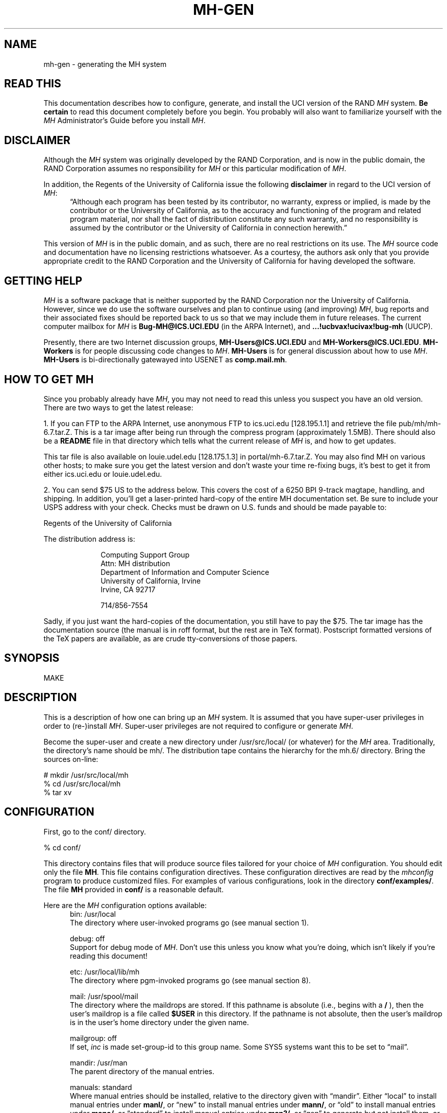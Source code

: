 .\" @(#)$Id: mh-gen.8,v 1.1 1990-04-12 13:27:24 vrs Exp $
.\" uneven inter-word spacing (nroff line adjusting) hampers readability
.if n .na
.TH MH-GEN 8 MH [mh.6]
.SH NAME
mh-gen \- generating the MH system
.SH "READ THIS"
This documentation describes how to configure, generate, and install
the UCI version of the RAND \fIMH\fR system.  \fBBe certain\fP to 
read this document completely before you begin.  You probably will
also want to familiarize yourself with the \fIMH\fP Administrator's
Guide before you install \fIMH\fP.
.SH DISCLAIMER
Although the \fIMH\fR system was originally developed by the RAND Corporation,
and is now in the public domain,
the RAND Corporation assumes no responsibility for \fIMH\fR
or this particular modification of \fIMH\fR.
.PP
In addition,
the Regents of the University of California issue the following
\fBdisclaimer\fR in regard to the UCI version of \fIMH\fR:
.in +.5i
\*(lqAlthough each program has been tested by its contributor,
no warranty, express or implied,
is made by the contributor or the University of California,
as to the accuracy and functioning of the program
and related program material,
nor shall the fact of distribution constitute any such warranty,
and no responsibility is assumed by the contributor
or the University of California in connection herewith.\*(rq
.in -.5i
.PP
This version of \fIMH\fR is in the public domain,
and as such,
there are no real restrictions on its use.
The \fIMH\fR source code and documentation have no licensing restrictions
whatsoever.
As a courtesy,
the authors ask only that you provide appropriate credit to the RAND
Corporation and
the University of California for having developed the software.
.SH "GETTING HELP"
\fIMH\fR is a software package that is neither supported by the RAND
Corporation nor the University of California.
However,
since we do use the software ourselves and plan to continue using (and
improving) \fIMH\fR,
bug reports and their associated fixes should be reported back to us so that
we may include them in future releases.
The current computer mailbox for \fIMH\fR is \fBBug\-MH@ICS.UCI.EDU\fR
(in the ARPA Internet),
and \fB...!ucbvax!ucivax!bug\-mh\fR (UUCP).
.PP
Presently,
there are two Internet discussion groups, \fBMH\-Users@ICS.UCI.EDU\fR
and \fBMH\-Workers@ICS.UCI.EDU\fR.  \fBMH\-Workers\fP is for people
discussing code changes to \fIMH\fP.  \fBMH-Users\fP is for general
discussion about how to use \fIMH\fP.
\fBMH\-Users\fR is bi-directionally 
gatewayed into USENET as \fBcomp.mail.mh\fR.
.SH "HOW TO GET MH"
Since you probably already have \fIMH\fP,
you may not need to read this unless you suspect you have an old version.
There are two ways to get the latest release:
.PP
1.  If you can FTP to the ARPA Internet, use anonymous FTP to
ics.uci.edu [128.195.1.1] and retrieve the file pub/mh/mh-6.7.tar.Z.
This is a tar image after being run through the compress program
(approximately 1.5MB).  There should also be a \fBREADME\fR file in
that directory which tells what the current release of \fIMH\fP
is, and how to get updates.
.PP
This tar file is also available on louie.udel.edu 
[128.175.1.3] in portal/mh-6.7.tar.Z.  You may also find MH on
various other hosts; to make sure you get the latest version and
don't waste your time re-fixing bugs, it's best to get it from
either ics.uci.edu or louie.udel.edu.
.PP
2.  You can send $75 US to the address below.
This covers the cost of a 6250 BPI 9-track magtape,
handling, and shipping.  In addition, you'll get a
laser-printed hard-copy of the entire MH documentation set.  Be
sure to include your USPS address with your check.  Checks 
must be drawn on U.S\&. funds and should be made payable to:

.ti +1i
Regents of the University of California

The distribution address is:  

.nf
.RS 1i
Computing Support Group 
Attn: MH distribution
Department of Information and Computer Science
University of California, Irvine
Irvine, CA  92717

714/856-7554
.fi
.RE
.PP
Sadly, if you just want the hard-copies of the documentation, you
still have to pay the $75.  The tar image has the documentation
source (the manual is in roff format, but the rest are in TeX
format).  Postscript formatted versions of the TeX papers are 
available, as are crude tty-conversions of those papers.
.SH SYNOPSIS
MAKE
.SH DESCRIPTION
This is a description of how one can bring up an \fIMH\fR system.
It is assumed that you have super-user privileges in order to
(re\-)install \fIMH\fR.
Super-user privileges are not required to configure or generate \fIMH\fR.
.PP
Become the super-user and create a new directory under /usr/src/local/
(or whatever) for the \fIMH\fR area.
Traditionally, the directory's name should be mh/.
The distribution tape contains the hierarchy for the mh.6/ directory.
Bring the sources on-line:
.sp 1
.nf
# mkdir /usr/src/local/mh
% cd /usr/src/local/mh
% tar xv
.fi
.SH CONFIGURATION
First, go to the conf/ directory.
.sp 1
.nf
% cd conf/
.fi
.sp 1
This directory contains files that will produce source files tailored
for your choice of \fIMH\fR configuration.
You should edit only the file \fBMH\fR.
This file contains configuration directives.
These configuration directives are read by the \fImhconfig\fR program to
produce customized files.
For examples of various configurations,
look in the directory \fBconf/examples/\fR.
The file \fBMH\fR provided in \fBconf/\fR is a reasonable default.
.PP
Here are the \fIMH\fP configuration options available:
.in +.5i
.ti -.5i
bin: /usr/local
.br
The directory where user\-invoked programs go (see manual section 1).

.ti -.5i
debug: off
.br
Support for debug mode of \fIMH\fR.
Don't use this unless you know what you're doing,
which isn't likely if you're reading this document!

.ti -.5i
etc: /usr/local/lib/mh
.br
The directory where pgm\-invoked programs go (see manual section 8).

.ti -.5i
mail: /usr/spool/mail
.br
The directory where the maildrops are stored.
If this pathname is absolute (i.e., begins with a \fB/\fR\0),
then the user's maildrop is a file called \fB$USER\fR in this directory.
If the pathname is not absolute,
then the user's maildrop is in the user's home directory under the given name.

.ti -.5i
mailgroup: off
.br
If set, \fIinc\fR is made set-group-id to this group name.
Some SYS5 systems want this to be set to \*(lqmail\*(rq.

.ti -.5i
mandir: /usr/man
.br
The parent directory of the manual entries.

.ti -.5i
manuals: standard
.br
Where manual entries should be installed,
relative to the directory given with \*(lqmandir\*(rq.
Either \*(lqlocal\*(rq to install manual entries under \fBmanl/\fR,
or \*(lqnew\*(rq to install manual entries under \fBmann/\fR,
or \*(lqold\*(rq to install manual entries under \fBmano/\fR,
or \*(lqstandard\*(rq to install manual entries under \fBman?/\fR,
or \*(lqgen\*(rq to generate but not install them,
or \*(lqnone\*(rq to neither generate nor install them.
For example,
to install manual entries under \fB/usr/man/u_man/man?\fR,
use \*(lqstandard\*(rq and \fB/usr/man/u_man\fR for \*(lqmandir\*(rq.

.ti -.5i
chown: /etc/chown
.br
The location of the \fIchown\fR\0(8) on your system.
If \fIchown\fR is in your search path,
just use the value of \*(lqchown\*(rq.
On SYS5 systems,
this should probably be \*(lq/bin/chown\*(rq.

.ti -.5i
editor: prompter
.br
The default editor for \fIMH\fR.

.ti -.5i
remove: mv \-f
.br
How \fIMH\fR should backup existing files when installing a new file.

.ti -.5i
mts: sendmail
.br
Which message transport system to use.
Either \*(lqmmdf\*(rq to use \fIMMDF\fR as the transport system,
\*(lqmmdf2\*(rq to use \fIMMDF\-II\fR as the transport system,
\*(lqsendmail\*(rq to have \fISendMail\fR as the transport system,
or, \*(lqmh\*(rq to have \fIMH\fR as the transport system.
On UNIX systems supporting TCP/IP networking via sockets
you can add the suffix \*(lq/smtp\*(rq to the mts setting.
This often yields a superior interface as \fIMH\fR will post mail with the
local \fISMTP\fR server instead of interacting directly with \fIMMDF\fR or
\fISendMail\fR.
The \*(lq/smtp\*(rq suffix is described in detail in the \fIAdministrator's
Guide\fR.
Hence,
for TCP/IP UNIX systems,
the \*(lq/smtp\*(rq suffix to either \*(lqsendmail\*(rq or \*(lqmmdf2\*(rq is
the preferred MTS configuration.

.ti -.5i
bboards: off
.br
If \*(lqon\*(rq, include support for the UCI BBoards facility.
BBoards may be enabled with any mts setting.
If \*(lqoff\*(rq, the BBoard reading program \fIbbc\fR will not be installed.
If \*(lqnntp\*(rq,
include support for the UCI BBoards facility to read the Network News
via the NNTP.
If \*(lqpop\*(rq (formerly \*(lqpopbboards:\ on\*(rq),
include support for the UCI BBoards facility via the POP service;
this setting requires \*(lqpop:\ on\*(rq.

.ti -.5i
bbdelivery: off
.br
If \*(lqoff\*(rq,
the BBoards delivery agent and library files will not be installed.
If 
\*(lqon\*(rq,
and you set \*(lqbboards:\*(rq to something besides \*(lqoff\*(rq,
then 
the BBoards delivery agent and library files will be installed
in the \fIbbhome\fR directory (see below).
To read remote BBoards,
the usual configuration would have \fIbbc\fR talk to a \fIPOP\fR or
\fINNTP\fR server.
However, it may be useful to set this to \*(lqoff\*(rq if 
you NFS mount the \fIbbhome\fR directory from another host
and want to use \fIbbc\fR to read those files directly.

.ti -.5i
bbhome: /usr/spool/bboards
.br
The home directory for the BBoards user.

.ti -.5i
mf: off
.br
Support for mail filtering on those systems in which the message transport
system isn't integrated with \fIUUCP\fR 
This option is strictly for an \fIMH\fR system using either \fIMMDF\-I\fR
as its transport system or one using \*(lqstand\-alone delivery\*(rq.

.ti -.5i
pop: off
.br
Support for POP service.
This allows local delivery for non\-local users
(a major win).
See \fBsupport/pop/pop.rfc\fR for more information on the POP.
This option currently works only on UNIX systems with TCP/IP sockets.
(It doesn't hurt to enable this option regardless of whether or not
you intend to use POP.)
If POP is enabled, there are two additional options which are of interest:
\*(lqRPOP\*(rq and \*(lqDPOP\*(rq.
The former indicates that support for the UNIX variant of POP,
RPOP, which uses privileged sockets for authentication be enabled.
This peacefully co\-exists with the standard POP.
The \*(lqDPOP\*(rq option indicates that POP subscribers do not have
entries in the \fIpasswd\fR\0(5) file,
and instead have their own separate database (another major win).
Both of these options can be enabled via an \*(lqoptions\*(rq directive in the
\fIMH\fR configuration file.

.ti -.5i
options:
.br
\&`\-D' options to \fIcc\fR\0(1).  If you don't know what an
option does, it probably doesn't apply to you.

.in +.5i
.ti -.5i
ALTOS
.br
Use on XENIX/v7 systems.
Also, be sure to use \*(lqoptions V7\*(rq.

.ti -.5i
ATHENA
.br
Makes \fIrepl\fR `\-nocc\ all' the default instead of `\-cc\ all'.
You may want to enable this if you're using \fIxmh\fR.

.ti -.5i
ATZ
.br
Directs \fIMH\fR to use alpha\-timezones whenever possible.

.ti -.5i
BANG
.br
Directs \fIMH\fR to favor `!' over `@' in addressing.

.ti -.5i
BERK
.br
Optional for for 4.{2,3}BSD sites running SendMail.
Disables nearly all of the RFC822 address and header-parsing routines
in favor of recognizing such formats as ASCnet, and so on.
If you don't need to disable the parser for this reason,
you probably want to use \*(lqoptions DUMB\*(rq instead.

.ti -.5i
BIND
.br
If you are running with the BIND code on UNIX systems
with TCP/IP sockets (e.g. 4.{2,3}BSD),
be sure to define this.

.ti -.5i
BSD41A
.br
Use on 4.1a Berkeley UNIX systems.

.ti -.5i
BSD42
.br
Use on Berkeley UNIX systems on or after 4.2BSD.

.ti -.5i
BSD43
.br
Use on 4.3 Berkeley UNIX systems.
Also, be sure to use \*(lqoptions BSD42\*(rq.
If \fIopenlog\fR\0(3) (see \*(lqman 3 syslog\*(rq)
takes three arguments instead of two,
and your \fIwrite\fR\0(1) command is set\-group\-id
to group \*(lqtty\*(rq, use this option.
If only one of these conditions is true, you lose.

.ti -.5i
COMPAT
.br
If you previously ran a version of \fIMH\fR earlier than mh.4 use this option.
After a short grace period,
remove it and re-{configure,generate,install} everything.

.ti -.5i
DBM
.br
Use this option if your \fIgetpwent\fR\0(3) routines read a 
dbm database (such as with Yellow Pages) instead of doing
a sequential read of \fB/etc/passwd\fR.
Without DBM the entire passwd file is read into
memory one entry at a time for alias expansion.
This is a performance improvement when reading
a standard \fB/etc/passwd\fR file,
but is \fIvery\fR slow on systems with a dbm database.
At one site that runs
YP on a large passwd file, it showed a 6:1 performance improvement.

.ti -.5i
DPOP
.br
Enables the POP database, useful only if POP service is enabled.

.ti -.5i
DUMB
.br
Directs \fIMH\fR not to try and rewrite addresses to their 
\*(lqofficial\*(rq form.

.ti -.5i
FOLDPROT
.br
Defines the octal value for default folder-protection.
For example, FOLDPROT='\*(lq0700\*(rq'.
The default is \*(lq0711\*(rq.

.ti -.5i
ISI
.br
When using \*(lqrepl\ \-ccme\*(rq,
only \*(lqcc:\*(rq the first address found which belongs to the user;
any other \fIAlternate-Mailboxes\fR do not receive \*(lqcc:\*(rqs.

.ti -.5i
LINK
.br
Defines the filename for alternate file name for \fIdist\fR and \fIrepl\fR.
For example, LINK='\*(lq\\\\043\*(rq' to use the pound\-sign character.
The default is \*(lq@\*(rq.

.ti -.5i
locname
.br
Hard\-wires the local name for the host \fIMH\fR is running on.
For example, locname='\*(lqPICKLE\*(rq'.
It's probably better to either let UNIX tell \fIMH\fR this information,
or to put the information in the host specific \fBmtstailor\fR file.

.ti -.5i
MHE
.br
Enables crude support for Brien Reid's MHE interface.
Recommended for use with the GNU Emacs mh-e package.

.ti -.5i
MHRC
.br
Enables \fIMH\fR to recognize the \fICShell\fR's `~'\-construct.
This is useful for sites that run with a ~/.mhrc for their users.

.ti -.5i
MORE
.br
Defines  the location of the \fImore\fR\0(1) program.
For example, on ALTOS and DUAL systems,
MORE='\*(lq/usr/bin/more\*(rq'.
The default is \*(lq/usr/ucb/more\*(rq.

.ti -.5i
MSGPROT
.br
Defines the octal value for default folder-protection
For example, MSGPROT='\*(lq0600\*(rq'.
The default is \*(lq0644\*(rq.

.ti -.5i
NDIR
.br
For non-Berkeley UNIX systems,
this \fIMH\fR will try to find the new directory access mechanism by looking
in \fB<ndir.h>\fR if this option is given.
Otherwise, \fIMH\fR will try \fB<ndir.h>\fR.
If you still can't get this to work on your system,
edit \fBh/local.h\fR as appropriate.

.ti -.5i
NFS
.br
Tells \fIMH\fR to hack around a problem in the NFS C library.
If you get an undefined symbol \*(lqruserpass\*(rq when compiling
\fIMH\fP, you need this option.

.ti -.5i
NOIOCTLH
.br
Tells \fIMH\fR not to include the file \fB<sys/ioctl.h>\fR.
To be used on systems where this file is not present.

.ti -.5i
NOMHSEQ
.br
Directs \fIMH\fR to make private sequences the default.

.ti -.5i
NTOHLSWAP
.br
Tells \fIMH\fR to use the \fBntohl()\fR macro when processing
\fImsh\fR binary map files.  \fIMH\fR can use this macro on
systems with the include file \fBnetinet/in.h\fR,
to byte-swap the binary information in these map files.
If you're using the same map files on machines of different
architectures, enable this option.

.ti -.5i
OVERHEAD
.br
Enable \fIMH\fR commands to read profile/context from open fd:s
without doing an open(); see mh-profile(5) for the details.

.ti -.5i
POPSERVICE
.br
The port name the \fIMH\fP POP will use.  For historical reasons,
this defaults to \*(lqpop\*(rq.  The \fIMH\fP POP protocol
(POP version 3) has finally been assigned its own port number (110),
which differs from the original POP (version 1) port number (109).
To have \fIMH\fP POP use the new assigned port number, 
set POPSERVICE='\*(lqpop3\*(rq', and be sure that this service
name is listed in your \fB/etc/services\fP file on both POP client
and server hosts as \*(lq110/tcp\*(rq.

.ti -.5i
RPATHS
.br
Directs \fIinc\fR to note UNIX \*(lqFrom\ \*(rq lines as Return-Path: info.

.ti -.5i
RPOP
.br
Enables the RPOP variant of POP, useful only if POP service is enabled.

.ti -.5i
SBACKUP
.br
Defines the prefix string for backup file names.
For example, SBACKUP='\*(lq\\\\043\*(rq'.
The default is \*(lq,\*(rq.

.ti -.5i
SENDMAILBUG
.br
Causes SMTP reply code 451 (failure)
to be considered the same as code 250 (OK).
Enable this if you know that your SendMail will
return this code even when it doesn't mean to indicate a failure.

.ti -.5i
SHADOW
.br
Indicates that the encrypted passwords can be found in the
\fB/etc/shadow\fR file (and not in the \fB/etc/passwd\fR file).
This option should only be used for some (newer) SYSTEM 5 systems.

.ti -.5i
SOCKETS
.br
Indicates the availability of a socket interface
for TCP/IP networking that is compatible with 4.{2,3}BSD UNIX.
It is not necessary to define this when BSD42 is already defined,
but it might be useful for SYSTEM 5 or HPUX systems with TCP/IP sockets.

.ti -.5i
SUN40
.br
Use on Sun OS 4.0 (and later?) systems.  You probably also want
\*(lqoptions BSD42\*(rq, \*(lqoptions BSD43\*(rq, and
\*(lqoptions TYPESIG=void\*(rq.

.ti -.5i
SYS5
.br
Use on AT&T SYSTEM 5 R3 (and newer?) UNIX systems.  See also \fImailgroup\fR.

.ti -.5i
SYS5DIR
.br
Define this if your system uses \*(lqstruct dirent\*(rq
instead of \*(lqstruct direct\*(rq.
This is true of System V Release 3.0 and later.
Uses include file \fB<dirent.h>\fR
and the routines \fImkdir\fR, \fIrmdir\fR and \fIgetcwd\fR.

.ti -.5i
TTYD
.br
Support for TTYD.  This is no longer in wide use, and is not recommended.

.ti -.5i
TYPESIG
.br
Defines the base type (int or void) of the functions
being parameter/return value of \fIsignal\fR\0(2).
The default is \fBint\fR.
Set TYPESIG='void' on systems which use this type
(e.g., SYSTEM 5 V3.0 and later or Sun OS 4.0).

.ti -.5i
TZNAME
.br
Use time zone names from the \fItzname\fR variable, set via \fItzset\fR.
Only applicable on SYSTEM 5 systems and only effective when you have
asked for alpha\-timezones (see the ATZ option).  See also ZONEINFO.

.ti -.5i
UCI
.br
First, \*(lq_\*(rq and \*(lq#\*(rq are recognized as the prefixes for
scratch files.
Second, support for the UCI group\-leadership mechanism is enabled in
\fIconflict\fR.
Third, the file \fB$HOME/.signature\fR is considered to contain 
a single line of text which is used as the \fIFull Name\fR part
of your \*(lqFrom:\*(rq header.
This may conflict with the interpretation of this file by \fINews\fR.
If you're not at UCI, you probably don't want this option.

.ti -.5i
UK
.br
Directs the \fIscan\fR program to generate UK-style dates.

.ti -.5i
V7
.br
Use on V7 UNIX systems.
Also, be sure to use \*(lqoptions void=int\*(rq.

.ti -.5i
WP
.br
Enables the White Pages service.
Contact wpp-manager@psi.com for more information.

.ti -.5i
WHATNOW
.br
Enable certain \fIMH\fR commands to act differently when $mhdraft set.

.ti -.5i
ZONEINFO
.br
Specify this if you have a BSD43 based system that keeps time zone
information /etc/zoneinfo or /usr/lib/zoneinfo (SunOS).
With this fix the GMT offset specified in outgoing mail
will be corrected when the TZ enviornment variable is set
to a different time zone.  See also TZNAME.
.in -.5i

.ti -.5i
cc:
.br
The name of your C compiler, if not \*(lqcc\*(rq.

.ti -.5i
ccoptions: \-O
.br
Options given directly to \fIcc\fR\0(1).
The most common is \*(lq\-M\*(rq if you're running \fIMH\fR on an ALTOS.
This defaults to \*(lq\-O\*(rq.  If you define this and want to 
keep \*(lq\-O\*(rq, be sure to include it explicitly.

.ti -.5i
curses: \-lcurses\0\-ltermlib
.br
This should be the loader option required to load the \fItermcap\fR\0(3)
and \fIcurses\fR\0(3) libraries on your system.
On SYS5 systems, it probably should be just \*(lq\-lcurses\*(rq.
Some sites have reported that both \*(lq\-lcurses\*(rq and
\*(lq\-ltermlib\*(rq are necessary.

.ti -.5i
ldoptions:
.br
Options given directly to \fIld\fR\0(1) (via \fIcc\fR\0) at the beginning
of the command line.
Useful for machines which require arguments to tell \fIld\fR to increase the
stack space (e.g. the Gould, which uses \*(lq\-m\08\*(rq).
Usually, \*(lq\-s\*(rq is a good choice in any event.

.ti -.5i
ldoptlibs:
.br
Options given directly to \fIld\fR\0(1) (via \fIcc\fR\0) at the end of the
command line.
The two most common are:
\*(lq\-ldbm\*(rq if you're running MMDF with the \fIdbm\fR package;
and, \*(lq\-lndir\*(rq if you are generating \fIMH\fR on a system
which does not load the new directory access mechanism by default
(e.g., 4.1BSD, SYS5).
If you don't have \fIlibndir\fR on your system,
the sources are in \fBmiscellany/libndir/\fR.

.ti -.5i
lex: lex -nt
.br
Alternative version of \fIlex\fR.  Used in \fBzotnet/tws/\fR.

.ti -.5i
sprintf: int
.br
The return value of the \fIsprintf\fR library routine.
This defaults to \*(lqchar\ *\*(rq.  Set this to \*(lqint\*(rq if
you have an older version of SYSTEM 5 which has this routine return an
\*(lqint\*(rq type.

.ti -.5i
sharedlib: off
.br
Makes libmh.a into a shared library (only for SunOS 4.0 and later).  
If you enable this, be sure to use \*(lqoptions SUN40\*(rq.

.ti -.5i
slibdir: /usr/local/lib
.br
The directory where the MH shared library should go.
You'll need to manually run \fIldconfig\fP\0(8) whenever a new
shared object is installed on the system.

If you want to
put it somewhere other than \fB/usr/lib\fP or \fB/usr/local/lib\fP
(not advisable), you'll probably have to run \fIldconfig\fR\0(8) on
that directory, or
alter the environment variable \fBLD_LIBRARY_PATH\fP for each
user wishing to use the MH system (this is messy). See
\fIld\fR\0(1) for more information about how to do this.

.ti -.5i
oldload: off
.br
Support for the ALTOS loader if \*(lqon\*(rq.
Support for loaders not handling `\-x\0\-r' correctly if \*(lqnone\*(rq.

.ti -.5i
ranlib: on
.br
Support for systems with \fIranlib\fR\0(1).
For SYSTEM 5 systems,
this should be \*(lqoff\*(rq which tells \fIMH\fR to use \fIlorder\fR and
\fItsort\fR instead.
Some SYSTEM 5 sites reported that running this isn't always sufficient.
If this is the case,
then you should edit \fBconf/makefiles/uip\fR to include
\fB\&../sbr/libmh.a\fR and \fB../zotnet/libzot.a\fR twice in the LIBES
variable.

.ti -.5i
tma: off
.br
Support for the TTI \fItrusted mail agent\fR (TMA).
Although the TTI TMA is \fBnot\fR in the public domain,
the \fIMH\fR support for the TTI TMA \fBis\fR in the public domain.
You should enable this option only if you are licensed to run the TMA
software
(otherwise, you don't have the software in your \fIMH\fR source tree).
.in -.5i
.PP
Now edit \fBconf/config/mtstailor\fR,
depending on your choice of the setting
for mts in the \fIMH\fR configuration file.
for an mts setting of \*(lqmh\*(rq,
look at the file \fBconf/tailor/mhmts\fR;
for an mts setting of \*(lqsendmail\*(rq, \*(lqsendmail/smtp\*(rq,
\*(lqmmdf/smtp\*(rq, or \*(lqmmdf2/smtp\*(rq,
look at the file \fBconf/tailor/sendmts\fR;
and,
for an mts setting of \*(lqmmdf\*(rq, or  \*(lqmmdf2\*(rq,
look at the file \fBconf/tailor/mmdf\fR.
.PP
Now install the configured files into the source areas.  (On SYSTEM 5
systems you may need to use \*(lqmake sys5\*(rq to compile mhconfig.)
.sp 1
.nf
% make
% ./mhconfig MH
.fi
.PP
You now proceed based on your choice of a transport system
(the setting for mts above).
The best interface is achieved with \*(lqsendmail\*(rq
followed by \*(lqmmdf\*(rq or (\*(lqmmdf2\*(rq),
and then \*(lqmh\*(rq (stand\-alone delivery, not recommended).
.SS SENDMAIL
If you want \fISendMail\fR to transport messages for \fIMH\fR,
then go to the mts/sendmail/ directory.
.sp 1
.nf
% cd ../mts/sendmail/
.fi
.sp 1
This directory contains files whose definitions correspond to the
configuration of your \fISendMail\fR system.
If you have enabled BBoards or POP service,
then you will need to re\-configure \fISendMail\fR.
First, in the \*(lqlocal info\*(rq section of your site's
\fISendMail\fR configuration file,
choose a free macro/class (B is used in this distribution),
and add these lines:
.sp 1
.in +.5i
.nf
# BBoards support
DBbboards
CBbboards
.fi
.in -.5i
.sp 1
Second, immediately after the inclusion of the zerobase file,
in the \*(lqmachine dependent part of ruleset zero\*(rq section,
add these lines:
.sp 1
.in +.5i
.nf
# resolve names for the BBoards system
R$+<@$=B>		$#bboards$@$2$:$1		topic@bboards
.fi
.in -.5i
.sp 1
Be sure to use tabs when separating these fields.
Third, add the line
.sp 1
.in +.5i
.nf
include(bboardsMH.m4)
.fi
.in -.5i
.sp 1
after the line
.sp 1
.in +.5i
.nf
include(localm.m4)
.fi
.in -.5i
.sp 1
in your site's \fISendMail\fR configuration file.
Finally, you should link the file \fBmts/sendmail/bboardsMH.m4\fR into your
\fISendMail\fR cf/ directory and re\-configure \fISendMail\fR.
.PP
If you have enabled POP service,
a similar procedure must be used on the POP service host,
to re\-configure \fISendMail\fR.
First, in the \*(lqlocal info\*(rq section of your site's
\fISendMail\fR configuration file,
choose a free macro/class (P is used in this distribution),
and add these lines:
.sp 1
.in +.5i
.nf
# POP support
DPpop
CPpop
.fi
.in -.5i
.sp 1
Second, immediately after the inclusion of the zerobase file,
in the \*(lqmachine dependent part of ruleset zero\*(rq section,
add these lines:
.sp 1
.in +.5i
.nf
# resolve names for the POP system
R$+<@$=P>		$#pop$@$2$:$1			subscriber@pop
.fi
.in -.5i
.sp 1
Be sure to use tabs when separating these fields.
Third, add the line
.sp 1
.in +.5i
.nf
include(popMH.m4)
.fi
.in -.5i
.sp 1
after the line
.sp 1
.in +.5i
.nf
include(localm.m4)
.fi
.in -.5i
.sp 1
in your site's \fISendMail\fR configuration file.
Finally, you should link the file \fBmts/sendmail/popMH.m4\fR into your
\fISendMail\fR cf/ directory and re\-configure \fISendMail\fR.
.SS MMDF
If you want \fIMMDF\fR to be your transport service,
and have \fBNOT\fR specified \*(lqmmdf/smtp\*(rq (or \*(lqmmdf2/smtp\*(rq)
as your mts setting,
then go to the mmdf/ directory.
(If you're using \*(lqmmdf/smtp\*(rq or \*(lqmmdf2/smtp\*(rq
as your mts setting, then skip to the next section.)
.sp 1
.nf
% cd ../mts/mmdf/
.fi
.sp 1
This directory contains files whose definitions correspond to the
configuration of your \fIMMDF\fR system.
.PP
If you're running \fIMMDF\-I\fR,
then copy the following files from wherever you keep the \fIMMDF\fR sources
to this directory: mmdf/h/ch.h, mmdf/h/conf.h, utildir/conf_util.h,
utildir/ll_log.h, mmdf/h/mmdf.h, utildir/util.h, mmdf/mmdf_lib.a,
and utildir/util_lib.a.
.PP
If you're running \fIMMDF\-II\fR,
then copy the following files from where you keep the \fIMMDF\fR sources
to this directory: h/ch.h, h/conf.h, h/dm.h, h/ll_log.h, h/mmdf.h, h/util.h,
and lib/libmmdf.a
.PP
If you have enabled bboards,
then the directories \fBsupport/bboards/mmdfI\fR
and \fBsupport/bboards/mmdfII\fR
contain information you'll need to
put a UCI BBoards channel in your \fIMMDF\fR configuration.
Similarly, if you have enabled option \*(lqmf\*(rq and are
running \fIMMDF\-I\fR,
then the \fBzotnet/mf/mmdfI/\fR directory contains information you'll need to
put a \fIUUCP\fR channel in your \fIMMDF\-I\fR configuration.
Finally, the directory \fBsupport/pop/mmdfII\fR contains information you'll
need to put a POP channel in your \fIMMDF\-II\fR configuration.
.PP
Note that \fIMMDF\-II\fR is distributed with the BBoards channel,
although the version in the \fIMH\fR distribution might be more current,
the version in the \fIMMDF\-II\fR distribution has been tested with that
revision of \fIMMDF\fR.
.SS MMDF/SMTP
If you are using \*(lqmmdf/smtp\*(rq as your mts setting,
then no further MTS\-specific action is required on your part!
.SS MMDF2/SMTP
If you are using \*(lqmmdf2/smtp\*(rq as your mts setting,
then no futher MTS\-specific action is required on your part!
.SS "STAND\-ALONE DELIVERY"
If, instead, you want \fIMH\fR to handle its own mail delivery,
then no futher MTS\-specific action is required on your part!
.SH GENERATION
Go to the mh.6/ directory and generate the system.
.sp 1
.nf
% cd ../; make
.fi
.PP
This will cause a complete generation of the \fIMH\fR system.
If all goes well, proceed with installation.
If not, complain, as there \*(lqshould be no problems\*(rq at this step.
.SH INSTALLATION
If the directories you chose for the user\-programs and
support\-programs
(\*(lqbin\*(rq and \*(lqetc\*(rq in the \fBconf/MH\fR file)
don't exist,
you should create them at this point.
.PP
\fBBefore proceeding\fP,
you should familiarize yourself with the \fIAdministrator's Guide\fR.
To generate an \fInroff\fR version, go to the doc/ directory
and type:
.sp 1
.nf
% (cd doc/; make ADMIN.doc)
.fi
.sp 1
To generate a \fItroff\fR version, type
.sp 1
.nf
% (cd doc/; make guide)
.fi
.sp 1
instead.
.PP
If you're already running \fIMH\fR at your site,
you should also read the \fImh.6\fR changes documents.
The sources are in \fBpapers/mh6.5/\fR and \fBpapers/mh6.7/\fP.
.PP
Next, if you enabled support for the UCI BBoards facility,
then create a login
called \*(lqbboards\*(rq with the following characteristics:
home directory is \fB/usr/spool/bboards/\fR with mode 755
(actually, use the value for \*(lqbbhome\*(rq given in the \fIMH\fR
configuration file),
login shell is \fB/bin/csh\fR (or \fB/bin/sh\fR),
and, encrypted password field is \*(lq*\*(rq.
The \*(lqbboards\*(rq login should own the \fB/usr/spool/bboards/\fR
directory.
In addition to creating \fB/usr/spool/bboards/\fR,
also create \fB/usr/spool/bboards/etc/\fR
and \fB/usr/spool/bboards/archive/\fR.
These directories should also be owned by the \*(lqbboards\*(rq login.
.PP
If you enabled support for POP,
then on the POP service host,
create a login called \*(lqpop\*(rq with the following characteristics:
home directory is \fB/usr/spool/pop/\fR with mode 755,
login shell is \fB/bin/csh\fR,
and, encrypted password field is \*(lq*\*(rq.
If you don't have \fB/bin/csh\fR on your system (V7),
then \fB/bin/sh\fR is just fine.
The \*(lqpop\*(rq login should own the \fB/usr/spool/pop/\fR directory.
You'll also need to add a line to the \fB/etc/services\fR file and the
\fB/etc/rc.local\fR file,
see the \fIAdministrator's Guide\fR  for more details.
.PP
If this is not the first time you have installed \fIMH\fR,
these files will need particular attention:

.nf
.in +.5i
.ta \w'VeryVeryBigDirectoryName  'u
\fIDirectory\fR	\fIFiles\fR
\*(lqetc/\*(rq	MailAliases, BBoardAliases, mtstailor
/usr/spool/bboards/	BBoards, \&.cshrc, \&.mh\(ruprofile
/usr/spool/bboards/etc/	*
.re
.in -.5i
.fi
.PP
The \fBMailAliases\fR, \fBBBoardAliases\fR, \fBmtstailor\fR and \fBBBoards\fR
files will not be installed over existing copies;
you will need to edit these by
hand and merge in any changes from your previous \fIMH\fR release.
The other files under \fB/usr/spool/bboards/\fR will be overwritten
if they exist.
You may wish to preserve your old versions of these before installing
\fIMH\fR.
.PP
As the super-user, and from the mh.6/ directory, install the system.
.sp 1
.nf
# make inst\-all
.fi
.sp 1
This will cause the \fIMH\fR 
processes and files to be transferred to the appropriate areas
with the appropriate attributes.
.SH TAILORING
See the \fIAdministrator's Guide\fR for information on tailoring \fIMH\fR for
the MTS, BBoards, and POP.
.SH DOCUMENTATION
In addition to this document,
the administrator's guide,
and the user's manual,
there are several documents referenced by the user's manual which may be
useful.
The sources for all of these can be found under the \fBpapers/\fR directory.
.SH "OTHER THINGS"
Consult the directory \fBmiscellany/\fR for the sources to a number of things
which aren't part of the mainstream \fIMH\fR distribution,
but which are still quite useful.
.SH FILES
Too numerous to mention.  Really.
.SH "SEE ALSO"
make(1)
.SH BUGS
The \fImhconfig\fR program should be smarter.
.PP
The Makefiles should know when \fImhconfig\fR has been run and force
\*(lqmake clean\*(rq behavior.
